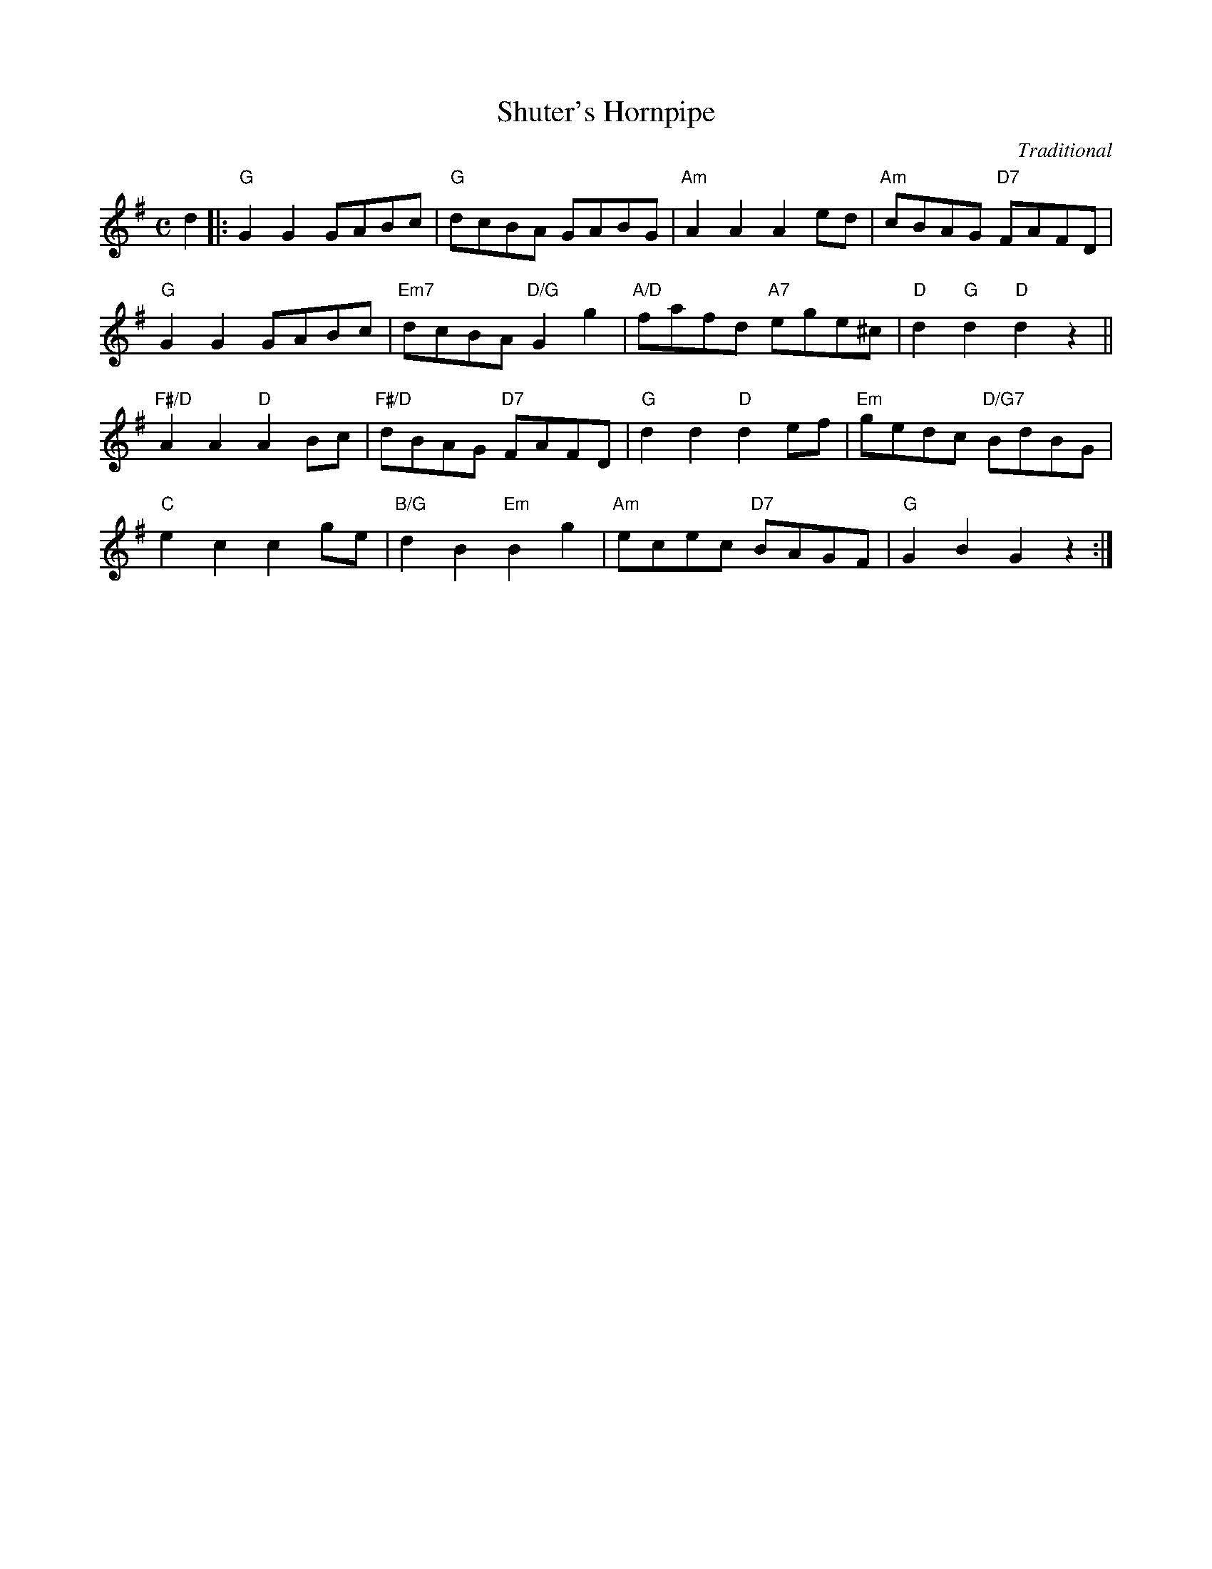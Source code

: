X: 15
T: Shuter's Hornpipe
C: Traditional
S: Kohler's Violin Repository
R: reel
N: Suggested tune for Mary Erskine
B: RSCDS "A Second Book of Graded Scottish Country Dances" (Graded 2) p.31
Z: 2011 John Chambers <jc:trillian.mit.edu>
M: C
L: 1/8
K: G
d2 |:\
"G"G2G2 GABc | "G"dcBA GABG | "Am"A2A2 A2ed | "Am"cBAG "D7"FAFD |
"G"G2G2 GABc | "Em7"dcBA "D/G"G2g2 | "A/D"fafd "A7"ege^c | "D"d2"G"d2 "D"d2z2 ||
"F#/D"A2A2 "D"A2Bc | "F#/D"dBAG "D7"FAFD | "G"d2d2 "D"d2ef | "Em"gedc "D/G7"BdBG |
"C"e2c2 c2ge | "B/G"d2B2 "Em"B2g2 | "Am"ecec "D7"BAGF | "G"G2B2 G2z2 :|
